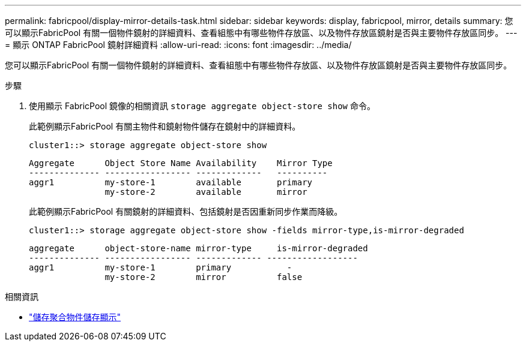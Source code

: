 ---
permalink: fabricpool/display-mirror-details-task.html 
sidebar: sidebar 
keywords: display, fabricpool, mirror, details 
summary: 您可以顯示FabricPool 有關一個物件鏡射的詳細資料、查看組態中有哪些物件存放區、以及物件存放區鏡射是否與主要物件存放區同步。 
---
= 顯示 ONTAP FabricPool 鏡射詳細資料
:allow-uri-read: 
:icons: font
:imagesdir: ../media/


[role="lead"]
您可以顯示FabricPool 有關一個物件鏡射的詳細資料、查看組態中有哪些物件存放區、以及物件存放區鏡射是否與主要物件存放區同步。

.步驟
. 使用顯示 FabricPool 鏡像的相關資訊 `storage aggregate object-store show` 命令。
+
此範例顯示FabricPool 有關主物件和鏡射物件儲存在鏡射中的詳細資料。

+
[listing]
----
cluster1::> storage aggregate object-store show
----
+
[listing]
----
Aggregate      Object Store Name Availability    Mirror Type
-------------- ----------------- -------------   ----------
aggr1          my-store-1        available       primary
               my-store-2        available       mirror
----
+
此範例顯示FabricPool 有關鏡射的詳細資料、包括鏡射是否因重新同步作業而降級。

+
[listing]
----
cluster1::> storage aggregate object-store show -fields mirror-type,is-mirror-degraded
----
+
[listing]
----
aggregate      object-store-name mirror-type     is-mirror-degraded
-------------- ----------------- ------------- ------------------
aggr1          my-store-1        primary           -
               my-store-2        mirror          false
----


.相關資訊
* link:https://docs.netapp.com/us-en/ontap-cli/storage-aggregate-object-store-show.html["儲存聚合物件儲存顯示"^]

